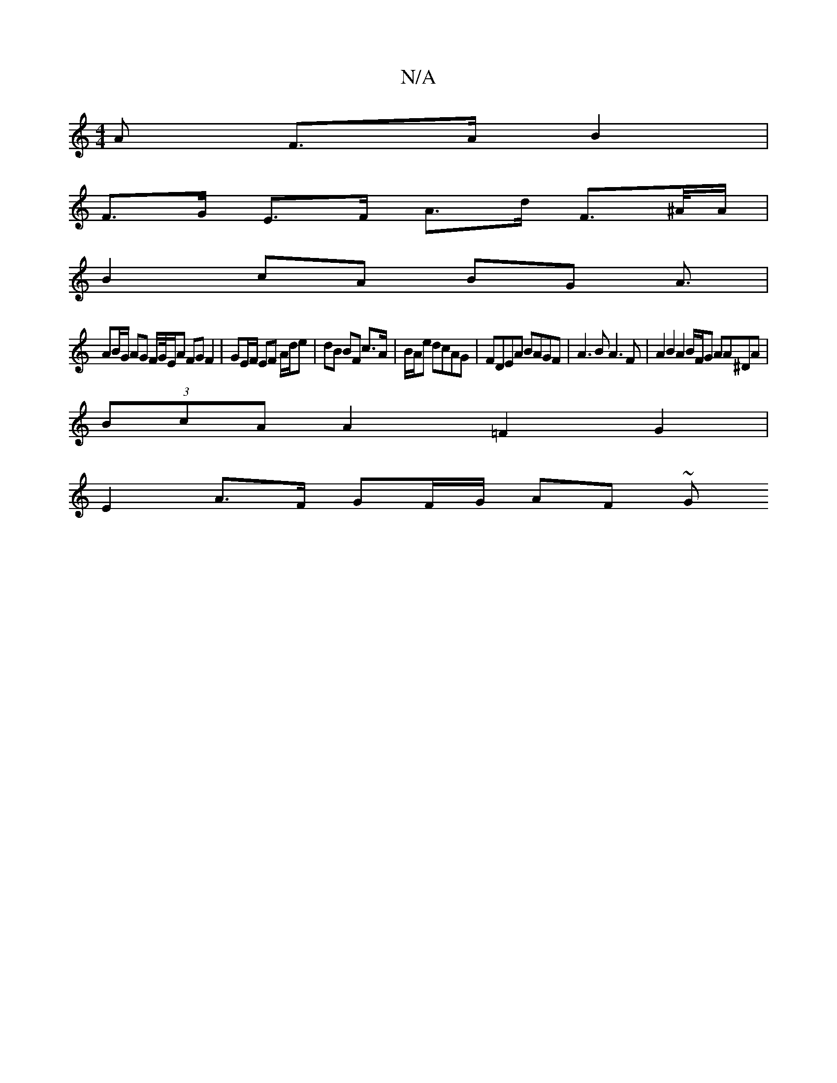 X:1
T:N/A
M:4/4
R:N/A
K:Cmajor
<A F>A B2 |
F>G E>F A>d F>^A/A/ |
B2 cA BG A3/ |
AB/G/ AG F/G//E/A FG F2 | GE/F/ EF A/d/e | dB BF c>A | B/2A/2e dcAG |FDEA BAGF | A3 B A3 F | A2 B2 A2 B/F/G AA^DA|
(3BcA A2 =F2 G2 |
E2-A>F GF/G/ AF ~G